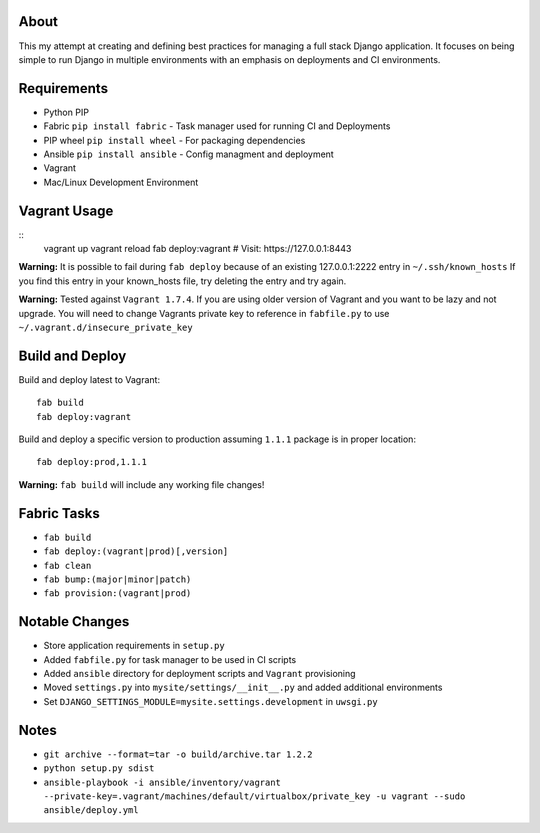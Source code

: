 About
=====
This my attempt at creating and defining best practices for managing a full stack Django application. It focuses on
being simple to run Django in multiple environments with an emphasis on deployments and CI environments.


Requirements
============

* Python PIP
* Fabric ``pip install fabric`` - Task manager used for running CI and Deployments
* PIP wheel ``pip install wheel`` - For packaging dependencies
* Ansible ``pip install ansible`` - Config managment and deployment
* Vagrant
* Mac/Linux Development Environment


Vagrant Usage
=============
::
    vagrant up
    vagrant reload
    fab deploy:vagrant
    # Visit: https://127.0.0.1:8443

**Warning:** It is possible to fail during ``fab deploy`` because of an existing 127.0.0.1:2222 entry in ``~/.ssh/known_hosts``
If you find this entry in your known_hosts file, try deleting the entry and try again.

**Warning:** Tested against ``Vagrant 1.7.4``. If you are using older version of Vagrant and you want to be lazy and not
upgrade. You will need to change Vagrants private key to reference in ``fabfile.py`` to use ``~/.vagrant.d/insecure_private_key``


Build and Deploy
================
Build and deploy latest to Vagrant::

    fab build
    fab deploy:vagrant

Build and deploy a specific version to production assuming ``1.1.1`` package is in proper location::

    fab deploy:prod,1.1.1

**Warning:** ``fab build`` will include any working file changes!

Fabric Tasks
============
* ``fab build``
* ``fab deploy:(vagrant|prod)[,version]``
* ``fab clean``
* ``fab bump:(major|minor|patch)``
* ``fab provision:(vagrant|prod)``

Notable Changes
===============
* Store application requirements in ``setup.py``
* Added ``fabfile.py`` for task manager to be used in CI scripts
* Added ``ansible`` directory for deployment scripts and ``Vagrant`` provisioning
* Moved ``settings.py`` into ``mysite/settings/__init__.py`` and added additional environments
* Set ``DJANGO_SETTINGS_MODULE=mysite.settings.development`` in ``uwsgi.py``

Notes
=====
* ``git archive --format=tar -o build/archive.tar 1.2.2``
* ``python setup.py sdist``
* ``ansible-playbook -i ansible/inventory/vagrant --private-key=.vagrant/machines/default/virtualbox/private_key -u vagrant --sudo ansible/deploy.yml``

